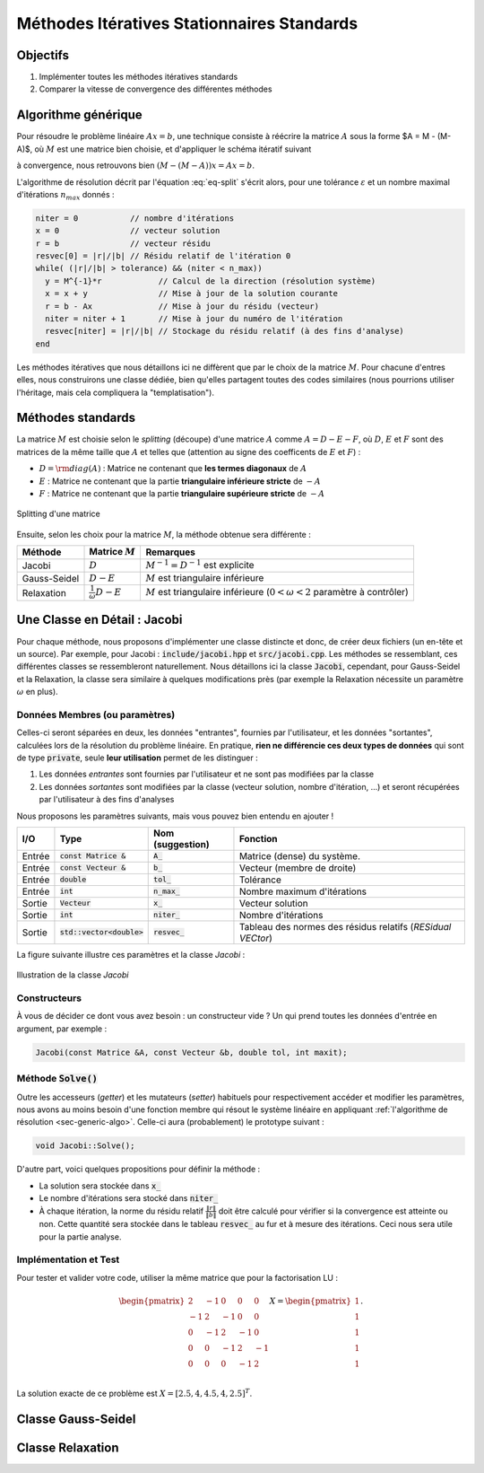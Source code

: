 Méthodes Itératives Stationnaires Standards
===========================================

Objectifs
---------

1. Implémenter toutes les méthodes itératives standards
2. Comparer la vitesse de convergence des différentes méthodes


.. _sec-generic-algo:

Algorithme générique
--------------------

Pour résoudre le problème linéaire :math:`A x= b`, une technique consiste à réécrire la matrice :math:`A` sous la forme $A = M - (M-A)$, où :math:`M` est une matrice bien choisie,  et d'appliquer le schéma itératif suivant

.. math::
  :label: eq-split

  Mx_{n+1} = (M-A)x_n + b

à convergence, nous retrouvons bien :math:`(M-(M-A))x = Ax = b`.

.. proof:exercise::

  En introduisant le résidu :math:`r_n := b - Ax_n`, montrez que l'équation :eq:`eq-split` se réécrit :

  .. math::

    x_{n+1} = x_n + M^{-1}r_n.


L'algorithme de résolution décrit par l'équation :eq:`eq-split` s'écrit alors, pour une tolérance :math:`\varepsilon` et un nombre maximal d'itérations :math:`n_{max}` donnés :

.. code-block:: cpp

  niter = 0           // nombre d'itérations
  x = 0               // vecteur solution
  r = b               // vecteur résidu
  resvec[0] = |r|/|b| // Résidu relatif de l'itération 0
  while( (|r|/|b| > tolerance) && (niter < n_max))
    y = M^{-1}*r            // Calcul de la direction (résolution système)
    x = x + y               // Mise à jour de la solution courante
    r = b - Ax              // Mise à jour du résidu (vecteur)
    niter = niter + 1       // Mise à jour du numéro de l'itération
    resvec[niter] = |r|/|b| // Stockage du résidu relatif (à des fins d'analyse)
  end

Les méthodes itératives que nous détaillons ici ne diffèrent que par le choix de la matrice :math:`M`. Pour chacune d'entres elles, nous construirons une classe dédiée, bien qu'elles partagent toutes des codes similaires (nous pourrions utiliser l'héritage, mais cela compliquera la "templatisation").

Méthodes standards
------------------

La matrice :math:`M` est choisie selon le *splitting* (découpe) d'une matrice :math:`A` comme :math:`A = D - E - F`, où :math:`D`, :math:`E` et :math:`F` sont des matrices de la même taille que :math:`A` et telles que (attention au signe des coefficents de :math:`E` et :math:`F`) :

- :math:`D = {\rm diag}(A)` : Matrice ne contenant que **les termes diagonaux** de :math:`A`
- :math:`E` : Matrice ne contenant que la partie **triangulaire inférieure stricte** de :math:`-A`
- :math:`F` : Matrice ne contenant que la partie **triangulaire supérieure stricte** de :math:`-A`

.. figure:: /img/DEF.*
  :figwidth: 100%
  :width: 100%
  :alt: Splitting d'une matrice
  :align: center

  Splitting d'une matrice

Ensuite, selon les choix pour la matrice :math:`M`, la méthode obtenue sera différente :

+--------------+-------------------------------+-------------------------------------------------------------------------------------+
| Méthode      | Matrice :math:`M`             | Remarques                                                                           |
+==============+===============================+=====================================================================================+
| Jacobi       | :math:`D`                     | :math:`M^{-1} = D^{-1}` est explicite                                               |
+--------------+-------------------------------+-------------------------------------------------------------------------------------+
| Gauss-Seidel | :math:`D - E`                 | :math:`M` est triangulaire inférieure                                               |
+--------------+-------------------------------+-------------------------------------------------------------------------------------+
| Relaxation   | :math:`\frac{1}{\omega}D - E` | :math:`M` est triangulaire inférieure (:math:`0 < \omega < 2` paramètre à contrôler)|
+--------------+-------------------------------+-------------------------------------------------------------------------------------+


.. proof:warning::

  Cette décomposition :math:`A = D - E - F` **n'a aucun rapport** avec la factorisation :math:`LU` !


Une Classe en Détail : Jacobi
-----------------------------

Pour chaque méthode, nous proposons d'implémenter une classe distincte et donc, de créer deux fichiers (un en-tête et un source). Par exemple, pour Jacobi : :code:`include/jacobi.hpp` et :code:`src/jacobi.cpp`. Les méthodes se ressemblant, ces différentes classes se ressembleront naturellement. Nous détaillons ici la classe :code:`Jacobi`, cependant, pour Gauss-Seidel et la Relaxation, la classe sera similaire à quelques modifications près (par exemple la Relaxation nécessite un paramètre :math:`\omega` en plus).

Données Membres (ou paramètres)
+++++++++++++++++++++++++++++++

Celles-ci seront séparées en deux, les données "entrantes", fournies par l'utilisateur, et les données "sortantes", calculées lors de la résolution du problème linéaire. En pratique, **rien ne différencie ces deux types de données** qui sont de type :code:`private`, seule **leur utilisation** permet de les distinguer : 

1. Les données *entrantes* sont fournies par l'utilisateur et ne sont pas modifiées par la classe
2. Les données *sortantes* sont modifiées par la classe (vecteur solution, nombre d'itération, ...) et seront récupérées par l'utilisateur à des fins d'analyses

Nous proposons les paramètres suivants, mais vous pouvez bien entendu en ajouter !

+--------+-----------------------------+------------------+-------------------------------------------------------------+
| I/O    | Type                        | Nom (suggestion) | Fonction                                                    |
+========+=============================+==================+=============================================================+
| Entrée | :code:`const Matrice &`     | :code:`A_`       | Matrice (dense) du système.                                 |
+--------+-----------------------------+------------------+-------------------------------------------------------------+
| Entrée | :code:`const Vecteur &`     | :code:`b_`       | Vecteur (membre de droite)                                  |
+--------+-----------------------------+------------------+-------------------------------------------------------------+
| Entrée | :code:`double`              | :code:`tol_`     | Tolérance                                                   |
+--------+-----------------------------+------------------+-------------------------------------------------------------+
| Entrée | :code:`int`                 | :code:`n_max_`   | Nombre maximum d'itérations                                 |
+--------+-----------------------------+------------------+-------------------------------------------------------------+
| Sortie | :code:`Vecteur`             | :code:`x_`       | Vecteur solution                                            |
+--------+-----------------------------+------------------+-------------------------------------------------------------+
| Sortie | :code:`int`                 | :code:`niter_`   | Nombre d'itérations                                         |
+--------+-----------------------------+------------------+-------------------------------------------------------------+
| Sortie | :code:`std::vector<double>` | :code:`resvec_`  | Tableau des normes des résidus relatifs (*RESidual VECtor*) |
+--------+-----------------------------+------------------+-------------------------------------------------------------+

.. proof:remark::

  Libre à vous d'ajouter d'autres paramètres, de ne pas utiliser ceux que l'on propose ou d'en changer le nom.

La figure suivante illustre ces paramètres et la classe `Jacobi` :

.. figure:: /img/jacobi.*
  :figwidth: 100%
  :width: 100%
  :alt: Illustration de la classe `Jacobi`
  :align: center

  Illustration de la classe `Jacobi`

Constructeurs
+++++++++++++

À vous de décider ce dont vous avez besoin :  un constructeur vide ? Un qui prend toutes les données d'entrée en argument, par exemple :

.. code-block::

  Jacobi(const Matrice &A, const Vecteur &b, double tol, int maxit);


.. proof:tips::

  Pour gagner en efficacité et limiter le coût mémoire, il est plus intéressant de ne pas stocker les Matrice et Vecteur, mais plutôt leur adresse (référence ou pointeur) d'où un paramètre de type `const Matrice &` et `const Vecteur &`. Cependant, attention, l'affectation de cette valeur doit s'effectuer *avant* l'entrée dans le constructeur à l'aide `d'une liste d'initialisation <https://openclassrooms.com/fr/courses/1894236-programmez-avec-le-langage-c/1897606-creez-les-classes-partie-2-2#/id/r-1907275>`_ :

  .. code-block:: cpp

    Jacobi(const Matrice & A, const Vecteur & b,...)
      :A_(A), b_(b)... // Liste d'initialisation
    {
        blabla
    }

  Notez que l'utilisation de listes d'initialisation est une très bonne pratique, y compris pour les autres paramètres.


Méthode :code:`Solve()`
+++++++++++++++++++++++

Outre les accesseurs (*getter*) et les mutateurs (*setter*) habituels pour respectivement accéder et modifier les paramètres, nous avons au moins besoin d'une fonction membre qui résout le système linéaire en appliquant :ref:`l'algorithme de résolution <sec-generic-algo>`. Celle-ci aura (probablement) le prototype suivant :

.. code-block:: cpp

  void Jacobi::Solve();

D'autre part, voici quelques propositions pour définir la méthode :

- La solution sera stockée dans :code:`x_`
- Le nombre d'itérations sera stocké dans :code:`niter_`
- À chaque itération, la norme du résidu relatif :math:`\frac{\|r\|}{\|b\|}` doit être calculé pour vérifier si la convergence est atteinte ou non. Cette quantité sera stockée dans le tableau :code:`resvec_` au fur et à mesure des itérations. Ceci nous sera utile pour la partie analyse.


.. proof:remark::

  Vous aurez certainement besoin de modifier la classe `Vecteur` pour ajouter des fonctionnalités comme par exemple, le calcul de sa norme.


.. proof:warning::

  Vous **ne devez surtout pas extraire la diagonale** de la matrice dans une nouvelle `Matrice` : si :math:`A` est une matrice prenant 4Go de mémoire, la duppliquer n'apparait pas comme une solution très rusée.

  Pour un vecteur :math:`x`, calculer :math:`(\text{diag}(A))^{-1}x` est très simple : il suffit de parcourir les éléments diagonales de :math:`A`. Vous pouvez créez **une nouvelle fonction résolvant un système diagonal**, dans la même lignée des fonctions utilisées pour un système triangulaire.


Implémentation et Test
++++++++++++++++++++++

Pour tester et valider votre code, utiliser la même matrice que pour la factorisation LU :

.. math::

  \begin{pmatrix}
    2 & -1 & 0 & 0 &0\\
    -1 & 2 & -1 & 0 &0\\
    0 & -1 & 2 & -1 &0\\
    0 & 0& -1 & 2 & -1 \\
    0 & 0& 0 &-1 & 2 \\
  \end{pmatrix} X=
  \begin{pmatrix}
    1 \\
    1 \\
    1 \\
    1 \\
    1 \\
  \end{pmatrix}.

La solution exacte de ce problème est :math:`X = [2.5, 4,4.5, 4,2.5]^T`.

.. proof:exercise::

  Construisez une telle classe :code:`Jacobi`. N'oubliez surtout pas de :

  1. Testez la compilation
  2. Testez le résultat de votre implémentation sur un cas petit et simple.
  3. Comparez la solution obtenue avec Jacobi avec celle obtenue par résolution directe.
  4. Tant que les trois points ci-dessus ne sont pas validés, ne passez pas à la suite !

Classe Gauss-Seidel
-------------------

.. proof:exercise::

  Construisez une autre classe  pour la méthode de Gauss-Seidel. **Validez** toujours vos codes avant de poursuire.


.. proof:remark::

  Contrairement à la méthode de Jacobi, la méthode de Gauss-Seidel requière la résolution d'un système linéaire triangulaire inférieur :

  - Surtout **n'extrayez pas** la partie triangulaire inférieure dans une nouvelle `Matrice` ! Pire encore, **ne l'inversez en aucun cas** !
  - Soyons astucieux et utilisons la fonction **résolvant un système linéaire triangulaire inférieur déjà implémentée** !


Classe Relaxation
-----------------

.. proof:exercise::
  
    Construisez une dernière classe pour la méthode de Relaxation. **Validez** toujours vos codes avant de poursuire.

.. proof:tips::

  Deux remarques d'importance :

  1. La méthode nécessite un paramètre :math:`\omega` : vous pouvez bien entendu ajouter ce paramètre à votre classe :code:`Relaxation`
  2. Cette méthode nécessite la résolution d'un système linéaire triangulaire inférieure. La même remarque que pour Gauss-Seidel s'applique ici : surtout pas d'extraction de matrice ! Vous pouvez créer une nouvelle fonction qui **résout un système linéaire triangulaire inférieur** et dont la diagonale est **multipliée par un paramètre** (ici : :math:`1/\omega`) !
